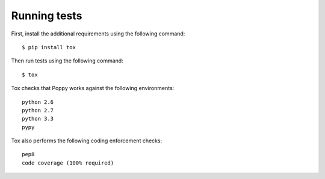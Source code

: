 ..
      Licensed under the Apache License, Version 2.0 (the "License"); you may
      not use this file except in compliance with the License. You may obtain
      a copy of the License at

          http://www.apache.org/licenses/LICENSE-2.0

      Unless required by applicable law or agreed to in writing, software
      distributed under the License is distributed on an "AS IS" BASIS, WITHOUT
      WARRANTIES OR CONDITIONS OF ANY KIND, either express or implied. See the
      License for the specific language governing permissions and limitations
      under the License.

Running tests
=============

First, install the additional requirements using the following command::

    $ pip install tox

Then run tests using the following command::

    $ tox

Tox checks that Poppy works against the following environments::

    python 2.6
    python 2.7
    python 3.3
    pypy

Tox also performs the following coding enforcement checks::

    pep8
    code coverage (100% required)
